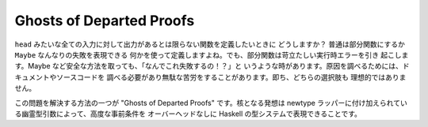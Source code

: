 #########################
Ghosts of Departed Proofs
#########################

``head`` みたいな全ての入力に対して出力があるとは限らない関数を定義したいときに
どうしますか？ 普通は部分関数にするか ``Maybe`` なんなりの失敗を表現できる
何かを使って定義しますよね。でも、部分関数は苛立たしい実行時エラーを引き
起こします。Maybe など安全な方法を取っても、「なんでこれ失敗するの！？」と
いうような時があります。原因を調べるためには、ドキュメントやソースコードを
調べる必要があり無駄な苦労をすることがあります。即ち、どちらの選択肢も
理想的ではありません。

この問題を解決する方法の一つが "Ghosts of Departed Proofs" です。核となる発想は
newtype ラッパーに付け加えられている幽霊型引数によって、高度な事前条件を
オーバーヘッドなしに Haskell の型システムで表現できることです。
